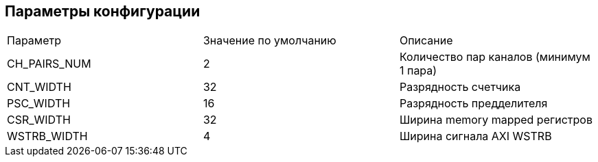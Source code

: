== Параметры конфигурации

|===
| Параметр     | Значение по умолчанию | Описание                                
| CH_PAIRS_NUM |            2          | Количество пар каналов (минимум 1 пара) 
| CNT_WIDTH    |            32         | Разрядность счетчика                    
| PSC_WIDTH    |            16         | Разрядность предделителя                
| CSR_WIDTH    |            32         | Ширина memory mapped регистров          
| WSTRB_WIDTH  |            4          | Ширина сигнала AXI WSTRB                
|===